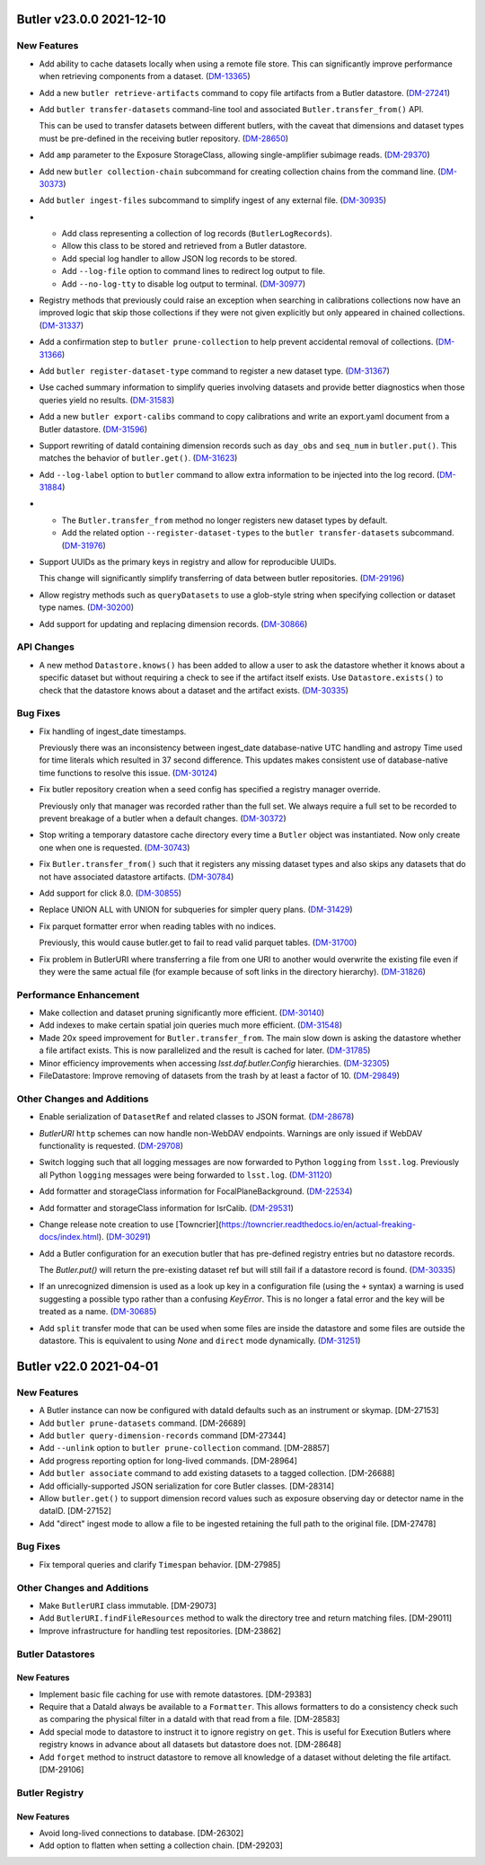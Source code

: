 Butler v23.0.0 2021-12-10
=========================

New Features
------------

- Add ability to cache datasets locally when using a remote file store.
  This can significantly improve performance when retrieving components from a dataset. (`DM-13365 <https://jira.lsstcorp.org/browse/DM-13365>`_)
- Add a new ``butler retrieve-artifacts`` command to copy file artifacts from a Butler datastore. (`DM-27241 <https://jira.lsstcorp.org/browse/DM-27241>`_)
- Add ``butler transfer-datasets`` command-line tool and associated ``Butler.transfer_from()`` API.

  This can be used to transfer datasets between different butlers, with the caveat that dimensions and dataset types must be pre-defined in the receiving butler repository. (`DM-28650 <https://jira.lsstcorp.org/browse/DM-28650>`_)
- Add ``amp`` parameter to the Exposure StorageClass, allowing single-amplifier subimage reads. (`DM-29370 <https://jira.lsstcorp.org/browse/DM-29370>`_)
- Add new ``butler collection-chain`` subcommand for creating collection chains from the command line. (`DM-30373 <https://jira.lsstcorp.org/browse/DM-30373>`_)
- Add ``butler ingest-files`` subcommand to simplify ingest of any external file. (`DM-30935 <https://jira.lsstcorp.org/browse/DM-30935>`_)
- * Add class representing a collection of log records (``ButlerLogRecords``).
  * Allow this class to be stored and retrieved from a Butler datastore.
  * Add special log handler to allow JSON log records to be stored.
  * Add ``--log-file`` option to command lines to redirect log output to file.
  * Add ``--no-log-tty`` to disable log output to terminal. (`DM-30977 <https://jira.lsstcorp.org/browse/DM-30977>`_)
- Registry methods that previously could raise an exception when searching in
  calibrations collections now have an improved logic that skip those
  collections if they were not given explicitly but only appeared in chained
  collections. (`DM-31337 <https://jira.lsstcorp.org/browse/DM-31337>`_)
- Add a confirmation step to ``butler prune-collection`` to help prevent
  accidental removal of collections. (`DM-31366 <https://jira.lsstcorp.org/browse/DM-31366>`_)
- Add ``butler register-dataset-type`` command to register a new dataset type. (`DM-31367 <https://jira.lsstcorp.org/browse/DM-31367>`_)
- Use cached summary information to simplify queries involving datasets and provide better diagnostics when those queries yield no results. (`DM-31583 <https://jira.lsstcorp.org/browse/DM-31583>`_)
- Add a new ``butler export-calibs`` command to copy calibrations and write an export.yaml document from a Butler datastore. (`DM-31596 <https://jira.lsstcorp.org/browse/DM-31596>`_)
- Support rewriting of dataId containing dimension records such as ``day_obs`` and ``seq_num`` in ``butler.put()``.
  This matches the behavior of ``butler.get()``. (`DM-31623 <https://jira.lsstcorp.org/browse/DM-31623>`_)
- Add ``--log-label`` option to ``butler`` command to allow extra information to be injected into the log record. (`DM-31884 <https://jira.lsstcorp.org/browse/DM-31884>`_)
- * The ``Butler.transfer_from`` method no longer registers new dataset types by default.
  * Add the related option ``--register-dataset-types`` to the ``butler transfer-datasets`` subcommand. (`DM-31976 <https://jira.lsstcorp.org/browse/DM-31976>`_)
- Support UUIDs as the primary keys in registry and allow for reproducible UUIDs.

  This change will significantly simplify transferring of data between butler repositories. (`DM-29196 <https://jira.lsstcorp.org/browse/DM-29196>`_)
- Allow registry methods such as ``queryDatasets`` to use a glob-style string when specifying collection or dataset type names. (`DM-30200 <https://jira.lsstcorp.org/browse/DM-30200>`_)
- Add support for updating and replacing dimension records. (`DM-30866 <https://jira.lsstcorp.org/browse/DM-30866>`_)


API Changes
-----------

- A new method ``Datastore.knows()`` has been added to allow a user to ask the datastore whether it knows about a specific dataset but without requiring a check to see if the artifact itself exists.
  Use ``Datastore.exists()`` to check that the datastore knows about a dataset and the artifact exists. (`DM-30335 <https://jira.lsstcorp.org/browse/DM-30335>`_)


Bug Fixes
---------

- Fix handling of ingest_date timestamps.

  Previously there was an inconsistency between ingest_date database-native UTC
  handling and astropy Time used for time literals which resulted in 37 second
  difference. This updates makes consistent use of database-native time
  functions to resolve this issue. (`DM-30124 <https://jira.lsstcorp.org/browse/DM-30124>`_)
- Fix butler repository creation when a seed config has specified a registry manager override.

  Previously only that manager was recorded rather than the full set.
  We always require a full set to be recorded to prevent breakage of a butler when a default changes. (`DM-30372 <https://jira.lsstcorp.org/browse/DM-30372>`_)
- Stop writing a temporary datastore cache directory every time a ``Butler`` object was instantiated.
  Now only create one when one is requested. (`DM-30743 <https://jira.lsstcorp.org/browse/DM-30743>`_)
- Fix ``Butler.transfer_from()`` such that it registers any missing dataset types and also skips any datasets that do not have associated datastore artifacts. (`DM-30784 <https://jira.lsstcorp.org/browse/DM-30784>`_)
- Add support for click 8.0. (`DM-30855 <https://jira.lsstcorp.org/browse/DM-30855>`_)
- Replace UNION ALL with UNION for subqueries for simpler query plans. (`DM-31429 <https://jira.lsstcorp.org/browse/DM-31429>`_)
- Fix parquet formatter error when reading tables with no indices.

  Previously, this would cause butler.get to fail to read valid parquet tables. (`DM-31700 <https://jira.lsstcorp.org/browse/DM-31700>`_)
- Fix problem in ButlerURI where transferring a file from one URI to another would overwrite the existing file even if they were the same actual file (for example because of soft links in the directory hierarchy). (`DM-31826 <https://jira.lsstcorp.org/browse/DM-31826>`_)


Performance Enhancement
-----------------------

- Make collection and dataset pruning significantly more efficient. (`DM-30140 <https://jira.lsstcorp.org/browse/DM-30140>`_)
- Add indexes to make certain spatial join queries much more efficient. (`DM-31548 <https://jira.lsstcorp.org/browse/DM-31548>`_)
- Made 20x speed improvement for ``Butler.transfer_from``.
  The main slow down is asking the datastore whether a file artifact exists.
  This is now parallelized and the result is cached for later. (`DM-31785 <https://jira.lsstcorp.org/browse/DM-31785>`_)
- Minor efficiency improvements when accessing `lsst.daf.butler.Config` hierarchies. (`DM-32305 <https://jira.lsstcorp.org/browse/DM-32305>`_)
- FileDatastore: Improve removing of datasets from the trash by at least a factor of 10. (`DM-29849 <https://jira.lsstcorp.org/browse/DM-29849>`_)

Other Changes and Additions
---------------------------

- Enable serialization of ``DatasetRef`` and related classes to JSON format. (`DM-28678 <https://jira.lsstcorp.org/browse/DM-28678>`_)
- `ButlerURI` ``http`` schemes can now handle non-WebDAV endpoints.
  Warnings are only issued if WebDAV functionality is requested. (`DM-29708 <https://jira.lsstcorp.org/browse/DM-29708>`_)
- Switch logging such that all logging messages are now forwarded to Python ``logging`` from ``lsst.log``.
  Previously all Python ``logging`` messages were being forwarded to ``lsst.log``. (`DM-31120 <https://jira.lsstcorp.org/browse/DM-31120>`_)
- Add formatter and storageClass information for FocalPlaneBackground. (`DM-22534 <https://jira.lsstcorp.org/browse/DM-22534>`_)
- Add formatter and storageClass information for IsrCalib. (`DM-29531 <https://jira.lsstcorp.org/browse/DM-29531>`_)
- Change release note creation to use [Towncrier](https://towncrier.readthedocs.io/en/actual-freaking-docs/index.html). (`DM-30291 <https://jira.lsstcorp.org/browse/DM-30291>`_)
- Add a Butler configuration for an execution butler that has pre-defined registry entries but no datastore records.

  The `Butler.put()` will return the pre-existing dataset ref but will still fail if a datastore record is found. (`DM-30335 <https://jira.lsstcorp.org/browse/DM-30335>`_)
- If an unrecognized dimension is used as a look up key in a configuration file (using the ``+`` syntax) a warning is used suggesting a possible typo rather than a confusing `KeyError`.
  This is no longer a fatal error and the key will be treated as a name. (`DM-30685 <https://jira.lsstcorp.org/browse/DM-30685>`_)
- Add ``split`` transfer mode that can be used when some files are inside the datastore and some files are outside the datastore.
  This is equivalent to using `None` and ``direct`` mode dynamically. (`DM-31251 <https://jira.lsstcorp.org/browse/DM-31251>`_)

Butler v22.0 2021-04-01
=======================

New Features
------------

* A Butler instance can now be configured with dataId defaults such as an instrument or skymap. [DM-27153]
* Add ``butler prune-datasets`` command. [DM-26689]
* Add ``butler query-dimension-records`` command [DM-27344]
* Add ``--unlink`` option to ``butler prune-collection`` command. [DM-28857]
* Add progress reporting option for long-lived commands. [DM-28964]
* Add ``butler associate`` command to add existing datasets to a tagged collection. [DM-26688]
* Add officially-supported JSON serialization for core Butler classes. [DM-28314]
* Allow ``butler.get()`` to support dimension record values such as exposure observing day or detector name in the dataID. [DM-27152]
* Add "direct" ingest mode to allow a file to be ingested retaining the full path to the original file. [DM-27478]

Bug Fixes
---------

* Fix temporal queries and clarify ``Timespan`` behavior. [DM-27985]

Other Changes and Additions
---------------------------

* Make ``ButlerURI`` class immutable. [DM-29073]
* Add ``ButlerURI.findFileResources`` method to walk the directory tree and return matching files. [DM-29011]
* Improve infrastructure for handling test repositories. [DM-23862]

Butler Datastores
-----------------

New Features
~~~~~~~~~~~~

* Implement basic file caching for use with remote datastores. [DM-29383]
* Require that a DataId always be available to a ``Formatter``. This allows formatters to do a consistency check such as comparing the physical filter in a dataId with that read from a file. [DM-28583]
* Add special mode to datastore to instruct it to ignore registry on ``get``. This is useful for Execution Butlers where registry knows in advance about all datasets but datastore does not. [DM-28648]
* Add ``forget`` method to instruct datastore to remove all knowledge of a dataset without deleting the file artifact. [DM-29106]

Butler Registry
---------------

New Features
~~~~~~~~~~~~

* Avoid long-lived connections to database. [DM-26302]
* Add option to flatten when setting a collection chain. [DM-29203]
